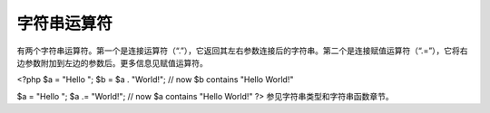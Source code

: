字符串运算符
============================

有两个字符串运算符。第一个是连接运算符（“.”），它返回其左右参数连接后的字符串。第二个是连接赋值运算符（“.=”），它将右边参数附加到左边的参数后。更多信息见赋值运算符。

<?php
$a = "Hello ";
$b = $a . "World!"; // now $b contains "Hello World!"

$a = "Hello ";
$a .= "World!";     // now $a contains "Hello World!"
?>
参见字符串类型和字符串函数章节。
